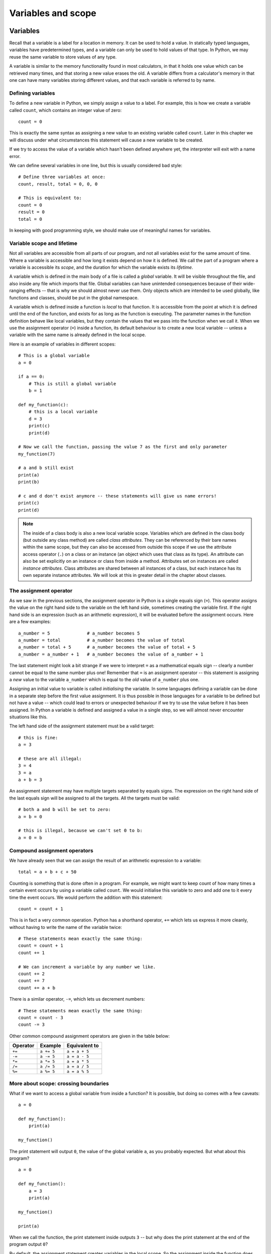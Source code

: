 *******************
Variables and scope
*******************

Variables
=========

Recall that a variable is a label for a location in memory.  It can be used to hold a value.  In statically typed languages, variables have predetermined types, and a variable can only be used to hold values of that type.  In Python, we may reuse the same variable to store values of any type.

A variable is similar to the memory functionality found in most calculators, in that it holds one value which can be retrieved many times, and that storing a new value erases the old. A variable differs from a calculator's memory in that one can have many variables storing different values, and that each variable is referred to by name.

Defining variables
------------------

To define a new variable in Python, we simply assign a value to a label.  For example, this is how we create a variable called ``count``, which contains an integer value of zero::

    count = 0

This is exactly the same syntax as assigning a new value to an existing variable called ``count``.  Later in this chapter we will discuss under what circumstances this statement will cause a new variable to be created.

If we try to access the value of a variable which hasn't been defined anywhere yet, the interpreter will exit with a name error.

We can define several variables in one line, but this is usually considered bad style::

    # Define three variables at once:
    count, result, total = 0, 0, 0

    # This is equivalent to:
    count = 0
    result = 0
    total = 0

In keeping with good programming style, we should make use of meaningful names for variables.

Variable scope and lifetime
---------------------------

Not all variables are accessible from all parts of our program, and not all variables exist for the same amount of time.  Where a variable is accessible and how long it exists depend on how it is defined.  We call the part of a program where a variable is accessible its *scope*, and the duration for which the variable exists its *lifetime*.

A variable which is defined in the main body of a file is called a *global* variable.  It will be visible throughout the file, and also inside any file which imports that file.  Global variables can have unintended consequences because of their wide-ranging effects -- that is why we should almost never use them.  Only objects which are intended to be used globally, like functions and classes, should be put in the global namespace.

A variable which is defined inside a function is *local* to that function.  It is accessible from the point at which it is defined until the end of the function, and exists for as long as the function is executing.  The parameter names in the function definition behave like local variables, but they contain the values that we pass into the function when we call it.  When we use the assignment operator (``=``) inside a function, its default behaviour is to create a new local variable -- unless a variable with the same name is already defined in the local scope.

Here is an example of variables in different scopes::

    # This is a global variable
    a = 0

    if a == 0:
        # This is still a global variable
        b = 1

    def my_function(c):
        # this is a local variable
        d = 3
        print(c)
        print(d)

    # Now we call the function, passing the value 7 as the first and only parameter
    my_function(7)

    # a and b still exist
    print(a)
    print(b)

    # c and d don't exist anymore -- these statements will give us name errors!
    print(c)
    print(d)

.. Note:: The inside of a class body is also a new local variable scope.  Variables which are defined in the class body (but outside any class method) are called *class attributes*.  They can be referenced by their bare names within the same scope, but they can also be accessed from outside this scope if we use the attribute access operator (``.``) on a class or an instance (an object which uses that class as its type).  An attribute can also be set explicitly on an instance or class from inside a method.  Attributes set on instances are called *instance attributes*.  Class attributes are shared between all instances of a class, but each instance has its own separate instance attributes.  We will look at this in greater detail in the chapter about classes.

The assignment operator
-----------------------

As we saw in the previous sections, the assignment operator in Python is a single equals sign (``=``).  This operator assigns the value on the right hand side to the variable on the left hand side, sometimes creating the variable first.  If the right hand side is an expression (such as an arithmetic expression), it will be evaluated before the assignment occurs.  Here are a few examples::

    a_number = 5              # a_number becomes 5
    a_number = total          # a_number becomes the value of total
    a_number = total + 5      # a_number becomes the value of total + 5
    a_number = a_number + 1   # a_number becomes the value of a_number + 1

The last statement might look a bit strange if we were to interpret ``=`` as a mathematical equals sign -- clearly a number cannot be equal to the same number plus one!  Remember that ``=`` is an assignment operator -- this statement is assigning a *new* value to the variable ``a_number`` which is equal to the *old* value of ``a_number`` plus one.

Assigning an initial value to variable is called *initialising* the variable.  In some languages defining a variable can be done in a separate step before the first value assignment.  It is thus possible in those languages for a variable to be defined but not have a value -- which could lead to errors or unexpected behaviour if we try to use the value before it has been assigned.  In Python a variable is defined and assigned a value in a single step, so we will almost never encounter situations like this.

The left hand side of the assignment statement must be a valid target::

    # this is fine:
    a = 3

    # these are all illegal:
    3 = 4
    3 = a
    a + b = 3

An assignment statement may have multiple targets separated by equals signs.  The expression on the right hand side of the last equals sign will be assigned to all the targets.  All the targets must be valid::

    # both a and b will be set to zero:
    a = b = 0

    # this is illegal, because we can't set 0 to b:
    a = 0 = b

Compound assignment operators
-----------------------------

We have already seen that we can assign the result of an arithmetic expression to a variable::

    total = a + b + c + 50

Counting is something that is done often in a program. For example, we might want to keep count of how many times a certain event occurs by using a variable called ``count``.   We would initialise this variable to zero and add one to it every time the event occurs.  We would perform the addition with this statement::

    count = count + 1

This is in fact a very common operation.  Python has a shorthand operator, ``+=`` which lets us express it more cleanly, without having to write the name of the variable twice::

    # These statements mean exactly the same thing:
    count = count + 1
    count += 1

    # We can increment a variable by any number we like.
    count += 2
    count += 7
    count += a + b

There is a similar operator, ``-=``, which lets us decrement numbers::

    # These statements mean exactly the same thing:
    count = count - 3
    count -= 3

Other common compound assignment operators are given in the table below:

========  ==========  =============
Operator  Example     Equivalent to
========  ==========  =============
``+=``    ``a += 5``  ``a = a + 5``
``-=``    ``a -= 5``  ``a = a - 5``
``*=``    ``a *= 5``  ``a = a * 5``
``/=``    ``a /= 5``  ``a = a / 5``
``%=``    ``a %= 5``  ``a = a % 5``
========  ==========  =============


More about scope: crossing boundaries
-------------------------------------

What if we want to access a global variable from inside a function?  It is possible, but doing so comes with a few caveats::

    a = 0

    def my_function():
        print(a)

    my_function()

The print statement will output ``0``, the value of the global variable ``a``, as you probably expected.  But what about this program? ::

    a = 0

    def my_function():
        a = 3
        print(a)

    my_function()

    print(a)

When we call the function, the print statement inside outputs ``3`` -- but why does the print statement at the end of the program output ``0``?

By default, the assignment statement creates variables in the local scope.  So the assignment inside the function does not modify the global variable ``a`` -- it creates a new local variable called ``a``, and assigns the value ``3`` to that variable.  The first print statement outputs the value of the new local variable -- because if a local variable has the same name as a global variable the local variable will always take precedence.  The last print statement prints out the global variable, which has remained unchanged.

What if we really want to modify a global variable from inside a function?  We can use the ``global`` keyword::

    a = 0

    def my_function():
        global a
        a = 3
        print(a)

    my_function()

    print(a)

We may not refer to both a global variable and a local variable by the same name inside the same function.  This program will give us an error::

    a = 0

    def my_function():
        print(a)
        a = 3
        print(a)

    my_function()

Because we haven't declared ``a`` to be global, the assignment in the second line of the function will create a local variable ``a``.  This means that we can't refer to the global variable ``a`` elsewhere in the function, even before this line!  The first print statement now refers to the local variable ``a`` -- but this variable doesn't have a value in the first line, because we haven't assigned it yet!

Note that it is usually very bad practice to access global variables from inside functions, and even worse practice to modify them.  This makes it difficult to arrange our program into logically encapsulated parts which do not affect each other in unexpected ways.  If a function needs to access some external value, we should pass the value into the function as a parameter.  If the function is a method of an object, it is sometimes appropriate to make the value an attribute of the same object -- we will discuss this in the chapter about object orientation.

.. Note:: There is also a ``nonlocal`` keyword in Python -- when we nest a function inside another function, it allows us to modify a variable in the outer function from inside the inner function (or, if the function is nested multiple times, a variable in one of the outer functions).  If we use the ``global`` keyword, the assignment statement will create the variable in the global scope if it does not exist already.  If we use the ``nonlocal`` keyword, however, the variable must be defined, because it is impossible for Python to determine in which scope it should be created.

Exercise 1
----------

#. Describe the scope of the variables ``a``, ``b``, ``c`` and ``d`` in this example::

    def my_function(a):
        b = a - 2
        return b

    c = 3

    if c > 2:
        d = my_function(5)
        print(d)

#. What is the lifetime of these variables?  When will they be created and destroyed?

#. Can you guess what would happen if we were to assign ``c`` a value of ``1`` instead?

#. Why would this be a problem?  Can you think of a way to avoid it?

Modifying values
================

Constants
---------

In some languages, it is possible to define special variables which can be assigned a value only once -- once their values have been set, they cannot be changed.  We call these kinds of variables *constants*.  Python does not allow us to set such a restriction on variables, but there is a widely used convention for marking certain variables to indicate that their values are not meant to change: we write their names in all caps, with underscores separating words::

    # These variables are "constants" by convention:
    NUMBER_OF_DAYS_IN_A_WEEK = 7
    NUMBER_OF_MONTHS_IN_A_YEAR = 12

    # Nothing is actually stopping us from redefining them...
    NUMBER_OF_DAYS_IN_A_WEEK = 8

    # ...but it's probably not a good idea.

Why do we bother defining variables that we don't intend to change?  Consider this example::

    MAXIMUM_MARK = 80

    tom_mark = 58
    print(("Tom's mark is %.2f%%" % (tom_mark / MAXIMUM_MARK * 100)))
    # %% is how we escape a literal % inside a string

There are several good reasons to define ``MAXIMUM_MARK`` instead of just writing ``80`` inside the print statement.  First, this gives the number a descriptive label which explains what it is -- this makes the code more understandable.  Second, we may eventually need to refer to this number in our program more than once.  If we ever need to update our code with a new value for the maximum mark, we will only have to change it in one place, instead of finding every place where it is used -- such replacements are often error-prone.

Literal numbers scattered throughout a program are known as "magic numbers" -- using them is considered poor coding style.  This does not apply to small numbers which are considered self-explanatory -- it's easy to understand why a total is initialised to zero or incremented by one.

Sometimes we want to use a variable to distinguish between several discrete options.  It is useful to refer to the option values using constants instead of using them directly if the values themselves have no intrinsic meaning::

    # We define some options
    LOWER, UPPER, CAPITAL = 1, 2, 3

    name = "jane"
    # We use our constants when assigning these values...
    print_style = UPPER

    # ...and when checking them:
    if print_style == LOWER:
        print(name.lower())
    elif print_style == UPPER:
        print(name.upper())
    elif print_style == CAPITAL:
        print(name.capitalize())
    else:
        # Nothing prevents us from accidentally setting print_style to 4, 90 or
        # "spoon", so we put in this fallback just in case:
        print("Unknown style option!")

In the above example, the values ``1``, ``2`` and ``3`` are not important -- they are completely meaningless.  We could equally well use ``4``, ``5`` and ``6`` or the strings ``'lower'``, ``'upper'`` and ``'capital'``.  The only important thing is that the three values must be different.  If we used the numbers directly instead of the constants the program would be much more confusing to read.  Using meaningful strings would make the code more readable, but we could accidentally make a spelling mistake while setting one of the values and not notice -- if we mistype the name of one of the constants we are more likely to get an error straight away.

Some Python libraries define common constants for our convenience, for example::

    # we need to import these libraries before we use them
    import string
    import math
    import re

    # All the lowercase ASCII letters: 'abcdefghijklmnopqrstuvwxyz'
    print(string.ascii_lowercase)

    # The mathematical constants pi and e, both floating point numbers
    print(math.pi) # ratio of circumference of a circle to its diameter
    print(math.e) # natural base of logarithms

    # This integer is an option which we can pass to functions in the re
    # (regular expression) library.
    print(re.IGNORECASE)

Note that many built-in constants don't follow the all-caps naming convention.

Mutable and immutable types
---------------------------

Some *values* in python can be modified, and some cannot.  This does not ever mean that we can't change the value of a variable -- but if a variable contains a value of an *immutable type*, we can only assign it a *new value*.  We cannot *alter the existing value* in any way.

Integers, floating-point numbers and strings are all immutable types -- in all the previous examples, when we changed the values of existing variables we used the assignment operator to assign them new values::

    a = 3
    a = 2

    b = "jane"
    b = "bob"

Even this operator doesn't modify the value of ``total`` in-place -- it also assigns a new value::

    total += 4

We haven't encountered any mutable types yet, but we will use them extensively in later chapters.  Lists and dictionaries are mutable, and so are most objects that we are likely to write ourselves::

    # this is a list of numbers
    my_list = [1, 2, 3]
    my_list[0] = 5 # we can change just the first element of the list
    print(my_list)

    class MyClass(object):
        pass # this is a very silly class

    # Now we make a very simple object using our class as a type
    my_object = MyClass()

    # We can change the values of attributes on the object
    my_object.some_property = 42

More about input
----------------

In the earlier sections of this unit we learned how to make a program display a message using the ``print`` function or read a string value from the user using the ``input`` function.  What if we want the user to input numbers or other types of variables?  We still use the ``input`` function, but we must convert the string values returned by ``input`` to the types that we want.  Here is a simple example::

    height = int(input("Enter height of rectangle: "))
    width = int(input("Enter width of rectangle: "))

    print("The area of the rectangle is %d" % (width * height))

``int`` is a function which converts values of various types to ints.  We will discuss type conversion in greater detail in the next section, but for now it is important to know that ``int`` will not be able to convert a string to an integer if it contains anything except digits.  The program above will exit with an error if the user enters ``"aaa"``, ``"zzz10"`` or even ``"7.5"``.  When we write a program which relies on user input, which can be incorrect, we need to add some safeguards so that we can recover if the user makes a mistake.  For example, we can detect if the user entered bad input and exit with a nicer error message::

    try:
        height = int(input("Enter height of rectangle: "))
        width = int(input("Enter width of rectangle: "))
    except ValueError as e: # if a value error occurs, we will skip to this point
        print("Error reading height and width: %s" % e)

This program will still only attempt to read in the input once, and exit if it is incorrect.  If we want to keep asking the user for input until it is correct, we can do something like this::

    correct_input = False # this is a boolean value -- it can be either true or false.

    while not correct_input: # this is a while loop
        try:
            height = int(input("Enter height of rectangle: "))
            width = int(input("Enter width of rectangle: "))
        except ValueError:
            print("Please enter valid integers for the height and width.")
        else: # this will be executed if there is no value error
            correct_input = True

We will learn more about boolean values, loops and exceptions later.

Example: calculating petrol consumption of a car
------------------------------------------------

In this example, we will write a simple program which asks the user for the distance travelled by a car, and the monetary value of the petrol that was used to cover that distance. From this information, together with the price per litre of petrol, the program will calculate the efficiency of the car, both in litres per 100 kilometres and and kilometres per litre.

First we will define the petrol price as a constant at the top. This will make it easy for us to update the price when it changes on the first Wednesday of every month::

    PETROL_PRICE_PER_LITRE = 4.50

When the program starts,we want to print out a welcome message::

    print("*** Welcome to the fuel efficiency calculator! ***\n")
    # we add an extra blank line after the message with \n

Ask the user for his or her name::

    name = input("Enter your name: ")

Ask the user for the distance travelled::

    # float is a function which converts values to floating-point numbers.
    distance_travelled = float(input("Enter distance travelled in km: "))

Then ask the user for the amount paid::

    amount_paid = float(input("Enter monetary value of fuel bought for the trip: R"))

Now we will do the calculations::

    fuel_consumed = amount_paid / PETROL_PRICE_PER_LITRE

    efficiency_l_per_100_km = fuel_consumed / distance_travelled * 100
    efficiency_km_per_l = distance_travelled / fuel_consumed

Finally, we output the results::

    print("Hi, %s!" % name)
    print("Your car's efficiency is %.2f litres per 100 km." % efficiency_l_per_100_km)
    print("This means that you can travel %.2f km on a litre of petrol." % efficiency_km_per_l)

    # we add an extra blank line before the message with \n
    print("\nThanks for using the program.")

Exercise 2
----------

#. Write a Python program to convert a temperature given in degrees Fahrenheit to its equivalent in degrees Celsius.  You can assume that **T_c = (5/9) x (T_f - 32)**, where **T_c** is the temperature in °C and **T_f** is the temperature in °F.  Your program should ask the user for an input value, and print the output.  The input and output values should be floating point numbers.

#. What could make this program crash? What would we need to do to handle this situation more gracefully?

Type conversion
===============

As we write more programs, we will often find that we need to convert data from one type to another, for example for a string to an integer or from an integer to a floating-point number.  There are two kinds of type conversions in Python: implicit and explicit conversions.

Implicit conversion
-------------------

Recall from the section about floating-point operators that we can arbitrarily combine integers and floating-point numbers in an arithmetic expression -- and that the result of any such expression will always be a floating-point number.  This is because Python will convert the integers to floating-point numbers before evaluating the expression.  This is an *implicit conversion* -- we don't have to convert anything ourselves.  There is usually no loss of precision when an integer is converted to a floating-point number.

For example, the integer ``2`` will automatically be converted to a floating-point number in the following example::

    result = 8.5 * 2

``8.5`` is a ``float`` while ``2`` is an ``int``.  Python will automatically convert operands so that they are of the same type.  In this case this is achieved if the integer ``2`` is converted to the floating-point equivalent ``2.0``.  Then the two floating-point numbers can be multiplied.

Let's have a look at a more complex example::

    result = 8.5 + 7 // 3 - 2.5

Python performs operations according to the order of precedence, and decides whether a conversion is needed on a per-operation basis. In our example ``//`` has the highest precedence, so it will be processed first.  ``7`` and ``3`` are both integers and ``//`` is the integer division operator -- the result of this operation is the integer ``2``. Now we are left with ``8.5 + 2 - 2.5``.  The addition and subtraction are at the same level of precedence, so they are evaluated left-to-right, starting with addition.  First ``2`` is converted to the floating-point number ``2.0``, and the two floating-point numbers are added, which leaves us with ``10.5 - 2.5``.  The result of this floating-point subtraction is ``2.0``, which is assigned to ``result``.

Explicit conversion
-------------------

Converting numbers from ``float`` to ``int`` will result in a loss of precision. For example, try to convert ``5.834`` to an ``int`` -- it is not possible to do this without losing precision. In order for this to happen, we must explicitly tell Python that we are aware that precision will be lost. For example, we need to tell the compiler to convert a ``float`` to an ``int`` like this::

    i = int(5.834)

The ``int`` function converts a ``float`` to an ``int`` by discarding the fractional part -- it will always round down!  If we want more control over the way in which the number is rounded, we will need to use a different function::

    # the floor and ceil functions are in the math module
    import math

    # ceil returns the closest integer greater than or equal to the number
    # (so it always rounds up)
    i = math.ceil(5.834)

    # floor returns the closest integer less than or equal to the number
    # (so it always rounds down)
    i = math.floor(5.834)

    # round returns the closest integer to the number
    # (so it rounds up or down)
    # Note that this is a built-in function -- we don't need to import math to use it.
    i = round(5.834)

Explicit conversion is sometimes also called *casting* -- we may read about a ``float`` being *cast* to ``int`` or vice-versa.

Converting to and from strings
------------------------------

As we saw in the earlier sections, Python seldom performs implicit conversions to and from ``str`` -- we usually have to convert values explicitly.  If we pass a single number (or any other value) to the ``print`` function, it will be converted to a string automatically -- but if we try to add a number and a string, we will get an error::

    # This is OK
    print(5)
    print(6.7)

    # This is not OK
    print("3" + 4)

    # Do you mean this...
    print("3%d" % 4) # concatenate "3" and "4" to get "34"

    # Or this?
    print(int("3") + 4) # add 3 and 4 to get 7

To convert numbers to strings, we can use string formatting -- this is usually the cleanest and most readable way to insert multiple values into a message.  If we want to convert a single number to a string, we can also use the ``str`` function explicitly::

    # These lines will do the same thing
    print("3%d" % 4)
    print("3" + str(4))

More about conversions
----------------------

In Python, functions like ``str``, ``int`` and ``float`` will try to convert *anything* to their respective types -- for example, we can use the ``int`` function to convert strings to integers or to convert floating-point numbers to integers.  Note that although ``int`` can convert a float to an integer it can't convert a string containing a float to an integer directly! ::

    # This is OK
    int("3")

    # This is OK
    int(3.7)

    # This is not OK
    int("3.7") # This is a string representation of a float, not an integer!

    # We have to convert the string to a float first
    int(float("3.7"))

Values of type ``bool`` can contain the value ``True`` or ``False``.  These values are used extensively in conditional statements, which execute or do not execute parts of our program depending on some binary condition::

    my_flag = True

    if my_flag:
        print("Hello!")

The condition is often an expression which evaluates to a boolean value::

    if 3 > 4:
        print("This will not be printed.")

However, almost any value can implicitly be converted to a boolean if it is used in a statement like this::

    my_number = 3

    if my_number:
        print("My number is non-zero!")

This usually behaves in the way that you would expect: non-zero numbers are ``True`` values and zero is ``False``.  However, we need to be careful when using strings -- the empty string is treated as ``False``, but any other string is ``True`` -- even ``"0"`` and ``"False"``! ::

    # bool is a function which converts values to booleans
    bool(34) # True
    bool(0) # False
    bool(1) # True

    bool("") # False
    bool("Jane") # True
    bool("0") # True!
    bool("False") # Also True!

Exercise 3
----------

#. Convert ``"8.8"`` to a float.
#. Convert ``8.8`` to an integer (with rounding).
#. Convert ``"8.8"`` to an integer (with rounding).
#. Convert ``8.8`` to a string.
#. Convert ``8`` to a string.
#. Convert ``8`` to a float.
#. Convert ``8`` to a boolean.

Answers to exercises
====================

Answer to exercise 1
--------------------

#. ``a`` is a local variable in the scope of ``my_function`` because it is an argument name.  ``b`` is also a local variable inside ``my_function``, because it is assigned a value inside ``my_function``. ``c`` and ``d`` are both global variables.  It doesn't matter that ``d`` is created inside an ``if`` block, because the inside of an ``if`` block is not a new scope -- everything inside the block is part of the same scope as the outside (in this case the global scope).  Only function definitions (which start with ``def``) and class definitions (which start with ``class``) indicate the start of a new level of scope.

#. Both ``a`` and ``b`` will be created every time ``my_function`` is called and destroyed when ``my_function`` has finished executing.  ``c`` is created when it is assigned the value ``3``, and exists for the remainder of the program's execution.  ``d`` is created inside the ``if`` block (when it is assigned the value which is returned from the function), and also exists for the remainder of the program's execution.

#. As we will learn in the next chapter, ``if`` blocks are executed *conditionally*.  If ``c`` were not greater than ``3`` in this program, the ``if`` block would not be executed, and if that were to happen the variable ``d`` would never be created.

#. We may use the variable later in the code, assuming that it always exists, and have our program crash unexpectedly if it doesn't.  It is considered poor coding practice to allow a variable to be defined or undefined depending on the outcome of a conditional statement.  It is better to ensure that is always defined, no matter what -- for example, by assigning it some default value at the start.  It is much easier and cleaner to check if a variable has the default value than to check whether it exists at all.

Answer to exercise 2
--------------------

#. Here is an example program::

    T_f = float(input("Please enter a temperature in °F: "))
    T_c = (5/9) * (T_f - 32)
    print("%g°F = %g°C" % (T_f, T_c))

   .. Note:: The formatting symbol ``%g`` is used with floats, and instructs Python to pick a sensible human-readable way to display the float.

#. The program could crash if the user enters a value which cannot be converted to a floating-point number.  We would need to add some kind of error checking to make sure that this doesn't happen -- for example, by storing the string value and checking its contents.  If we find that the entered value is invalid, we can either print an error message and exit or keep prompting the user for input until valid input is entered.

Answer to exercise 3
--------------------

Here are example answers::

    import math

    a_1 = float("8.8")
    a_2 = math.round(8.8)
    a_3 = math.round("8.8")
    a_4 = "%g" % 8.8
    a_5 = "%d" % 8
    a_6 = float(8)
    a_7 = bool(8)
